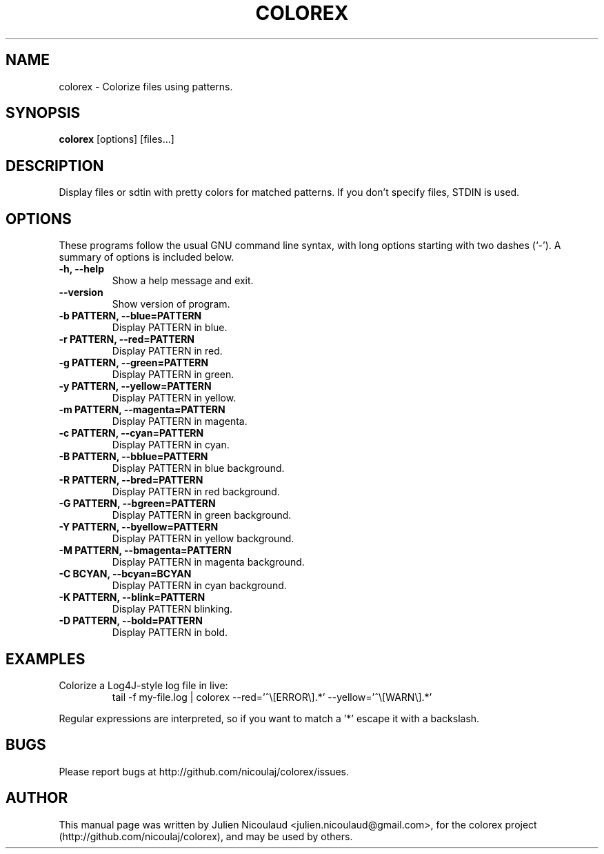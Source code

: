 .TH COLOREX 1 "May 23, 2010"


.SH NAME
colorex \- Colorize files using patterns.


.SH SYNOPSIS
.B colorex
[options] [files...]


.SH DESCRIPTION
Display files or sdtin with pretty colors for matched patterns. If you
don't specify files, STDIN is used.


.SH OPTIONS
These programs follow the usual GNU command line syntax, with long
options starting with two dashes (`-').
A summary of options is included below.

.TP
.B \-h, \-\-help
Show a help message and exit.

.TP
.B \-\-version
Show version of program.

.TP
.B \-b PATTERN, \-\-blue=PATTERN
Display PATTERN in blue.

.TP
.B \-r PATTERN, \-\-red=PATTERN
Display PATTERN in red.

.TP
.B \-g PATTERN, \-\-green=PATTERN
Display PATTERN in green.

.TP
.B \-y PATTERN, \-\-yellow=PATTERN
Display PATTERN in yellow.

.TP
.B \-m PATTERN, \-\-magenta=PATTERN
Display PATTERN in magenta.

.TP
.B \-c PATTERN, \-\-cyan=PATTERN
Display PATTERN in cyan.

.TP
.B \-B PATTERN, \-\-bblue=PATTERN
Display PATTERN in blue background.

.TP
.B \-R PATTERN, \-\-bred=PATTERN
Display PATTERN in red background.

.TP
.B \-G PATTERN, \-\-bgreen=PATTERN
Display PATTERN in green background.

.TP
.B \-Y PATTERN, \-\-byellow=PATTERN
Display PATTERN in yellow background.

.TP
.B \-M PATTERN, \-\-bmagenta=PATTERN
Display PATTERN in magenta background.

.TP
.B \-C BCYAN, \-\-bcyan=BCYAN
Display PATTERN in cyan background.

.TP
.B \-K PATTERN, \-\-blink=PATTERN
Display PATTERN blinking.

.TP
.B \-D PATTERN, \-\-bold=PATTERN
Display PATTERN in bold.


.SH EXAMPLES
.TP
Colorize a Log4J-style log file in live:
tail -f my-file.log | colorex --red='^\\[ERROR\\].*' --yellow='^\\[WARN\\].*'

.PP
Regular expressions are interpreted, so if you want to match a '*' escape
it with a backslash.


.SH BUGS
Please report bugs at http://github.com/nicoulaj/colorex/issues.


.SH AUTHOR
.PP
This manual page was written by Julien Nicoulaud <julien.nicoulaud@gmail.com>,
for the colorex project (http://github.com/nicoulaj/colorex), and may be used
by others.
